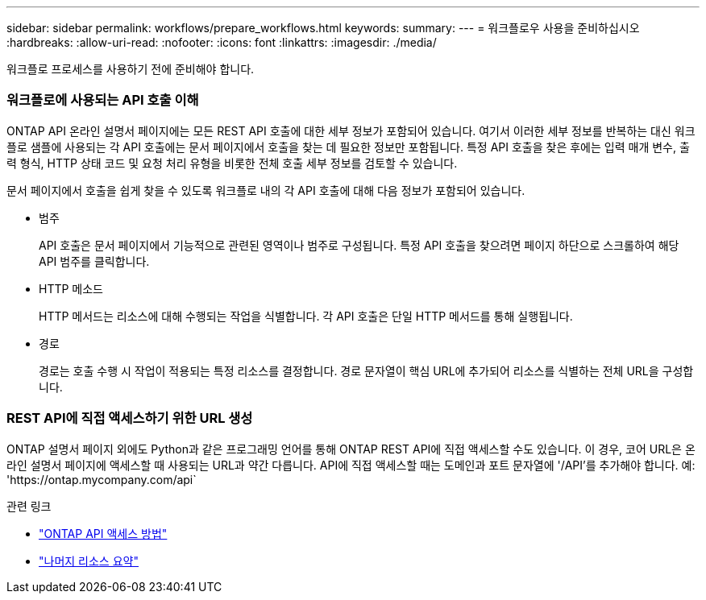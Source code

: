 ---
sidebar: sidebar 
permalink: workflows/prepare_workflows.html 
keywords:  
summary:  
---
= 워크플로우 사용을 준비하십시오
:hardbreaks:
:allow-uri-read: 
:nofooter: 
:icons: font
:linkattrs: 
:imagesdir: ./media/


[role="lead"]
워크플로 프로세스를 사용하기 전에 준비해야 합니다.



=== 워크플로에 사용되는 API 호출 이해

ONTAP API 온라인 설명서 페이지에는 모든 REST API 호출에 대한 세부 정보가 포함되어 있습니다. 여기서 이러한 세부 정보를 반복하는 대신 워크플로 샘플에 사용되는 각 API 호출에는 문서 페이지에서 호출을 찾는 데 필요한 정보만 포함됩니다. 특정 API 호출을 찾은 후에는 입력 매개 변수, 출력 형식, HTTP 상태 코드 및 요청 처리 유형을 비롯한 전체 호출 세부 정보를 검토할 수 있습니다.

문서 페이지에서 호출을 쉽게 찾을 수 있도록 워크플로 내의 각 API 호출에 대해 다음 정보가 포함되어 있습니다.

* 범주
+
API 호출은 문서 페이지에서 기능적으로 관련된 영역이나 범주로 구성됩니다. 특정 API 호출을 찾으려면 페이지 하단으로 스크롤하여 해당 API 범주를 클릭합니다.

* HTTP 메소드
+
HTTP 메서드는 리소스에 대해 수행되는 작업을 식별합니다. 각 API 호출은 단일 HTTP 메서드를 통해 실행됩니다.

* 경로
+
경로는 호출 수행 시 작업이 적용되는 특정 리소스를 결정합니다. 경로 문자열이 핵심 URL에 추가되어 리소스를 식별하는 전체 URL을 구성합니다.





=== REST API에 직접 액세스하기 위한 URL 생성

ONTAP 설명서 페이지 외에도 Python과 같은 프로그래밍 언어를 통해 ONTAP REST API에 직접 액세스할 수도 있습니다. 이 경우, 코어 URL은 온라인 설명서 페이지에 액세스할 때 사용되는 URL과 약간 다릅니다. API에 직접 액세스할 때는 도메인과 포트 문자열에 '/API'를 추가해야 합니다. 예: 'https://ontap.mycompany.com/api`

.관련 링크
* link:../rest/access_rest_api.html["ONTAP API 액세스 방법"]
* link:../resources/overview_categories.html["나머지 리소스 요약"]

